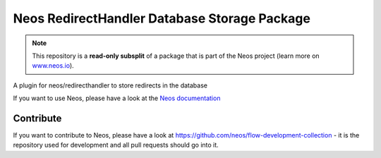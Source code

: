 ---------------------------------------------
Neos RedirectHandler Database Storage Package
---------------------------------------------

.. note:: This repository is a **read-only subsplit** of a package that is part of the
          Neos project (learn more on `www.neos.io <https://www.neos.io/>`_).

A plugin for neos/redirecthandler to store redirects in the database

If you want to use Neos, please have a look at the `Neos documentation
<http://neos.readthedocs.org/en/stable/>`_

Contribute
----------

If you want to contribute to Neos, please have a look at
https://github.com/neos/flow-development-collection - it is the repository
used for development and all pull requests should go into it.
